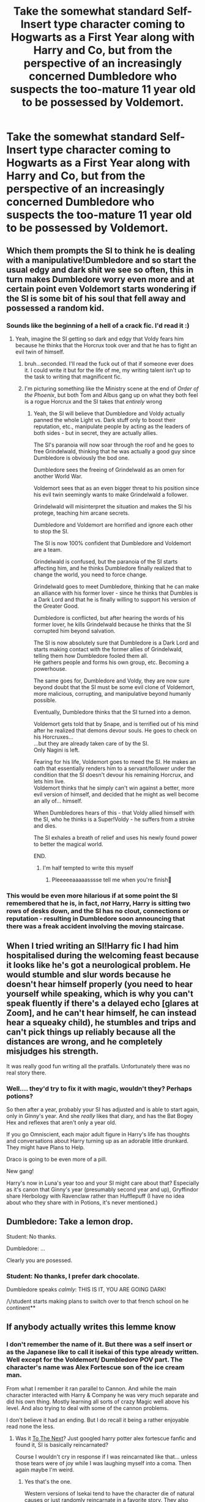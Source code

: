 #+TITLE: Take the somewhat standard Self-Insert type character coming to Hogwarts as a First Year along with Harry and Co, but from the perspective of an increasingly concerned Dumbledore who suspects the too-mature 11 year old to be possessed by Voldemort.

* Take the somewhat standard Self-Insert type character coming to Hogwarts as a First Year along with Harry and Co, but from the perspective of an increasingly concerned Dumbledore who suspects the too-mature 11 year old to be possessed by Voldemort.
:PROPERTIES:
:Author: Raesong
:Score: 477
:DateUnix: 1611078612.0
:DateShort: 2021-Jan-19
:FlairText: Prompt
:END:

** Which them prompts the SI to think he is dealing with a manipulative!Dumbledore and so start the usual edgy and dark shit we see so often, this in turn makes Dumbledore worry even more and at certain point even Voldemort starts wondering if the SI is some bit of his soul that fell away and possessed a random kid.
:PROPERTIES:
:Author: JOKERRule
:Score: 351
:DateUnix: 1611082403.0
:DateShort: 2021-Jan-19
:END:

*** Sounds like the beginning of a hell of a crack fic. I'd read it :)
:PROPERTIES:
:Author: MartianGod21
:Score: 132
:DateUnix: 1611093924.0
:DateShort: 2021-Jan-20
:END:

**** Yeah, imagine the SI getting so dark and edgy that Voldy fears him because he thinks that the Horcrux took over and that he has to fight an evil twin of himself.
:PROPERTIES:
:Author: DaoistChickenFeather
:Score: 127
:DateUnix: 1611094159.0
:DateShort: 2021-Jan-20
:END:

***** bruh...seconded. I'll read the fuck out of that if someone ever does it. I could write it but for the life of me, my writing talent isn't up to the task to writing that magnificent fic.
:PROPERTIES:
:Author: Shirandomess23times
:Score: 64
:DateUnix: 1611096416.0
:DateShort: 2021-Jan-20
:END:


***** I'm picturing something like the Ministry scene at the end of /Order of the Phoenix/, but both Tom and Albus gang up on what they both feel is a rogue Horcrux and the SI takes that /entirely/ wrong
:PROPERTIES:
:Author: Juliett_Alpha
:Score: 18
:DateUnix: 1611163610.0
:DateShort: 2021-Jan-20
:END:

****** Yeah, the SI will believe that Dumbledore and Voldy actually panned the whole Light vs. Dark stuff only to boost their reputation, etc., manipulate people by acting as the leaders of both sides - but in secret, they are actually allies.

The SI's paranoia will now soar through the roof and he goes to free Grindelwald, thinking that he was actually a good guy since Dumbledore is obviously the bod one.

Dumbledore sees the freeing of Grindelwald as an omen for another World War.

Voldemort sees that as an even bigger threat to his position since his evil twin seemingly wants to make Grindelwald a follower.

Grindelwald will misinterpret the situation and makes the SI his protege, teaching him arcane secrets.

Dumbledore and Voldemort are horrified and ignore each other to stop the SI.

The SI is now 100% confident that Dumbledore and Voldemort are a team.

Grindelwald is confused, but the paranoia of the SI starts affecting him, and he thinks Dumbledore finally realized that to change the world, you need to force change.

Grindelwald goes to meet Dumbledore, thinking that he can make an alliance with his former lover - since he thinks that Dumbles is a Dark Lord and that he is finally willing to support his version of the Greater Good.

Dumbledore is conflicted, but after hearing the words of his former lover, he kills Grindelwald because he thinks that the SI corrupted him beyond salvation.

The SI is now absolutely sure that Dumbledore is a Dark Lord and starts making contact with the former allies of Grindelwald, telling them how Dumbledore fooled them all.\\
He gathers people and forms his own group, etc. Becoming a powerhouse.

The same goes for, Dumbledore and Voldy, they are now sure beyond doubt that the SI must be some evil clone of Voldemort, more malicious, corrupting, and manipulative beyond humanly possible.

Eventually, Dumbledore thinks that the SI turned into a demon.

Voldemort gets told that by Snape, and is terrified out of his mind after he realized that demons devour souls. He goes to check on his Horcruxes...\\
...but they are already taken care of by the SI.\\
Only Nagini is left.

Fearing for his life, Voldemort goes to meed the SI. He makes an oath that essentially renders him to a servant/follower under the condition that the SI doesn't devour his remaining Horcrux, and lets him live.\\
Voldemort thinks that he simply can't win against a better, more evil version of himself, and decided that he might as well become an ally of... himself.

When Dumbledores hears of this - that Voldy allied himself with the SI, who he thinks is a Super!Voldy - he suffers from a stroke and dies.

The SI exhales a breath of relief and uses his newly found power to better the magical world.

END.
:PROPERTIES:
:Author: DaoistChickenFeather
:Score: 47
:DateUnix: 1611185736.0
:DateShort: 2021-Jan-21
:END:

******* I'm half tempted to write this myself
:PROPERTIES:
:Author: Nrvnqsr3925
:Score: 3
:DateUnix: 1613892758.0
:DateShort: 2021-Feb-21
:END:

******** Pleeeeeaaaaasssse tell me when you're finish🥺
:PROPERTIES:
:Author: RinSakami
:Score: 1
:DateUnix: 1618418594.0
:DateShort: 2021-Apr-14
:END:


*** This would be even more hilarious if at some point the SI remembered that he is, in fact, /not/ Harry, Harry is sitting two rows of desks down, and the SI has no clout, connections or reputation - resulting in Dumbledore soon announcing that there was a freak accident involving the moving staircase.
:PROPERTIES:
:Author: Myreque_BTW
:Score: 49
:DateUnix: 1611117676.0
:DateShort: 2021-Jan-20
:END:


** When I tried writing an SI!Harry fic I had him hospitalised during the welcoming feast because it looks like he's got a neurological problem. He would stumble and slur words because he doesn't hear himself properly (you need to hear yourself while speaking, which is why you can't speak fluently if there's a delayed echo [glares at Zoom], and he can't hear *himself*, he can instead hear a squeaky child), he stumbles and trips and can't pick things up reliably because all the distances are wrong, and he completely misjudges his strength.

It was really good fun writing all the pratfalls. Unfortunately there was no real story there.
:PROPERTIES:
:Author: HiddenAltAccount
:Score: 90
:DateUnix: 1611096817.0
:DateShort: 2021-Jan-20
:END:

*** Well.... they'd try to fix it with magic, wouldn't they? Perhaps potions?

So then after a year, probably your SI has adjusted and is able to start again, only in Ginny's year. And she /really/ likes that diary, and has the Bat Bogey Hex and reflexes that aren't only a year old.

If you go Omniscient, each major adult figure in Harry's life has thoughts and conversations about Harry turning up as an adorable little drunkard. They might have Plans to Help.

Draco is going to be even more of a pill.

New gang!

Harry's now in Luna's year too and your SI might care about that? Especially as it's canon that Ginny's year (presumably second year and up), Gryffindor share Herbology with Ravenclaw rather than Hufflepuff (I have no idea about who they share with in Potions, it's never mentioned.)
:PROPERTIES:
:Author: SMTRodent
:Score: 14
:DateUnix: 1611141615.0
:DateShort: 2021-Jan-20
:END:


** Dumbledore: Take a lemon drop.

Student: No thanks.

Dumbledore: ...

Clearly you are posessed.
:PROPERTIES:
:Author: AmandaWordsworth
:Score: 25
:DateUnix: 1611138648.0
:DateShort: 2021-Jan-20
:END:

*** Student: No thanks, I prefer dark chocolate.

Dumbledore speaks /calmly/: THIS IS IT, YOU ARE GOING DARK!

/\/student starts making plans to switch over to that french school on he continent**
:PROPERTIES:
:Author: DaoistChickenFeather
:Score: 13
:DateUnix: 1611255272.0
:DateShort: 2021-Jan-21
:END:


** If anybody actually writes this lemme know
:PROPERTIES:
:Author: Potatochildren
:Score: 43
:DateUnix: 1611093840.0
:DateShort: 2021-Jan-20
:END:

*** I don't remember the name of it. But there was a self insert or as the Japanese like to call it isekai of this type already written. Well except for the Voldemort/ Dumbledore POV part. The character's name was Alex Fortescue son of the ice cream man.

From what I remember it ran parallel to Cannon. And while the main character interacted with Harry & Company he was very much separate and did his own thing. Mostly learning all sorts of crazy Magic well above his level. And also trying to deal with some of the cannon problems.

I don't believe it had an ending. But I do recall it being a rather enjoyable read none the less.
:PROPERTIES:
:Author: Spellbinder_Iria
:Score: 18
:DateUnix: 1611114741.0
:DateShort: 2021-Jan-20
:END:

**** Was it [[https://www.fanfiction.net/s/12560378/1/To-The-Next][To The Next]]? Just googled harry potter alex fortescue fanfic and found it, SI is basically reincarnated?

Course I wouldn't cry in response if I was reincarnated like that... unless those tears were of joy while I was laughing myself into a coma. Then again maybe I'm weird.
:PROPERTIES:
:Author: Avigorus
:Score: 10
:DateUnix: 1611116962.0
:DateShort: 2021-Jan-20
:END:

***** Yes that's the one.

Western versions of Isekai tend to have the character die of natural causes or just randomly reincarnate in a favorite story. They also come in the form of taking the place of a main or side character.

Most Japanese isekai usually involve a violent death via truck before being reincarnated. I'd say less than 10% go the natural causes or Gods mistake route.

Most of the isekai that I've read that involve novels or visual novels which is to say video games. Actually tend to involve women as the main protagonist. The woman usually is inserted into a favorite otome game where the main objective is to secure marriage with a prince or something.

That isn't to say that most SI stories are the same as isekai. It's been my experience that the two genres are very similar. The ones that are very similar usually are described as self-insertion fanfiction. Character from our world dies and is reincarnated or randomly wakes up in the World of Harry Potter. Realizing where they are they go off to either have fun with magic or try and save people's lives with the knowledge that they have.

But there's also the self insertion via original character. I think those get called Mary Sue Style fanfics. Mostly because the character doesn't have any memory of having read Harry Potter. It's just an excuse to go mucking about with magic and interfere with the plot. But the main events of Cannon generally don't change no matter what they do. Also the main character tends to be overpowered. So they become less of a character in that world that they want to explore and more of a self-indulgent Power Trip.

All styles of a story, if done Well enough, can be entertaining.
:PROPERTIES:
:Author: Spellbinder_Iria
:Score: 8
:DateUnix: 1611119206.0
:DateShort: 2021-Jan-20
:END:


** Well, Dumbledore did completely miss Ginny Weasley walking around possessed by the diary of Tom Riddle. You'd think he'd have spells in place to detect dark objects.
:PROPERTIES:
:Author: AMerrickanGirl
:Score: 69
:DateUnix: 1611100539.0
:DateShort: 2021-Jan-20
:END:

*** Well it was not like Tom was walking around all day inside Ginny. Just short bursts sporadically spread throughout the year.
:PROPERTIES:
:Author: GreyWyre
:Score: 55
:DateUnix: 1611101056.0
:DateShort: 2021-Jan-20
:END:

**** u/Raesong:
#+begin_quote
  Well it was not like Tom was walking around all day inside Ginny.
#+end_quote

Phrasing!
:PROPERTIES:
:Author: Raesong
:Score: 68
:DateUnix: 1611101572.0
:DateShort: 2021-Jan-20
:END:

***** Did I stutter.
:PROPERTIES:
:Author: GreyWyre
:Score: 59
:DateUnix: 1611101597.0
:DateShort: 2021-Jan-20
:END:

****** Boy, have you lost your mind, ‘cause I'll help you find it.
:PROPERTIES:
:Author: AMerrickanGirl
:Score: 23
:DateUnix: 1611104996.0
:DateShort: 2021-Jan-20
:END:


***** I feel like the whole comment is potentially problematic, not just this quote lol
:PROPERTIES:
:Author: -Just-Keep-Swimming-
:Score: 16
:DateUnix: 1611103924.0
:DateShort: 2021-Jan-20
:END:


***** Are we still doing phrasing?
:PROPERTIES:
:Author: largeEoodenBadger
:Score: 1
:DateUnix: 1611379929.0
:DateShort: 2021-Jan-23
:END:


*** u/Raesong:
#+begin_quote
  You'd think he'd have spells in place to detect dark objects.
#+end_quote

That's provided that said dark objects somehow magically radiate that fact, of which I'm fairly certain there's no concrete proof either for or against. While yes, there is such a thing as a Dark Detector in canon, given the nature of magic in the books, I would not be surprised in the slightest if what it actually did was just detect the presence of shadows, because they're literally the embodiment of "darkness".
:PROPERTIES:
:Author: Raesong
:Score: 29
:DateUnix: 1611100945.0
:DateShort: 2021-Jan-20
:END:

**** In HBP Dumbledoor knows that the false wall wants a blood sacrifice, presumably from the feel of magic. He says that all magic leaves traces.
:PROPERTIES:
:Author: Gilgamesh-the-epic
:Score: 20
:DateUnix: 1611105557.0
:DateShort: 2021-Jan-20
:END:

***** Perhaps, but don't forget that sometimes evil might take active steps to avoid detection, and was Dumbledore directly handling, or even directly observing, the Diary while it was an active Horcrux (in contrast to the ex-Horcrux Harry presents at the end of the book)? I think not. Also canon never depicted any spell capable of detecting the presence of a Horcrux.

For a trope example from a different fandom, all that Jedi talk about the Dark Side clouding their senses or whatever comes to mind.
:PROPERTIES:
:Author: Avigorus
:Score: 14
:DateUnix: 1611117420.0
:DateShort: 2021-Jan-20
:END:


** This is why my OC stuff is always set before or after, never during the events of canon. I'd rather not have to compete with main characters or SIs that are secretly possessed by Voldemort.
:PROPERTIES:
:Author: Sarifel
:Score: 16
:DateUnix: 1611105270.0
:DateShort: 2021-Jan-20
:END:


** Could make a lovely story if written well. Convolute the hell out of it!
:PROPERTIES:
:Author: Anonymous991130
:Score: 3
:DateUnix: 1611114299.0
:DateShort: 2021-Jan-20
:END:


** Ooooh I like this...

In a different direction, I've been toying with the idea of a self-insert where I land in Gabrielle Delacour as she hits the surface of the Black Lake, and I somehow instinctively know I've got a time limit before I'm out and Gabrielle will remember nothing so I have to go shock and awe with the secrets to get everyone to listen to me ("We need to talk! I know about Sirius, and Riddle! When we get to shore, collect Hermione and Snuffles, I'll get Dumbledore!" "Dumbledore, they are not Ariana. Tom Riddle is not Grindelwald. Harry never even had a childhood, just Legilimens his memories of the Dursleys and you'll see that they never loved him. Get your head out of your ass and trust Harry and friends already!") and just trust that the Dumbledore I've landed with isn't evil. Dunno if I'll actually write it or not tho...
:PROPERTIES:
:Author: Avigorus
:Score: 10
:DateUnix: 1611116647.0
:DateShort: 2021-Jan-20
:END:

*** Here to tell you to write it, litterally went through the trouble of getting on my dead reddit account for this, ill check back in a week, leave a comment on this if you do write it.
:PROPERTIES:
:Author: maodiran
:Score: 10
:DateUnix: 1611223452.0
:DateShort: 2021-Jan-21
:END:

**** Did it. Debating on if I want to do a Chapter 2, but I also owe another chapter on another fic and also want to port over and expand the other I originally posted on FFN so yeah I guess we'll see. [[https://archiveofourown.org/works/29027112]]
:PROPERTIES:
:Author: Avigorus
:Score: 2
:DateUnix: 1611777136.0
:DateShort: 2021-Jan-27
:END:
